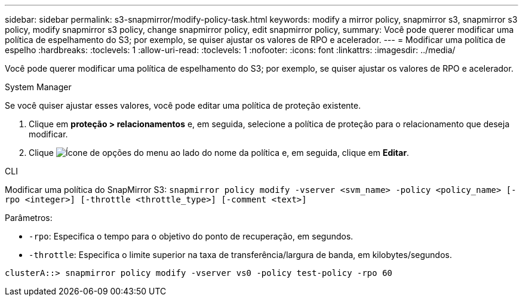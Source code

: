 ---
sidebar: sidebar 
permalink: s3-snapmirror/modify-policy-task.html 
keywords: modify a mirror policy, snapmirror s3, snapmirror s3 policy, modify snapmirror s3 policy, change snapmirror policy, edit snapmirror policy, 
summary: Você pode querer modificar uma política de espelhamento do S3; por exemplo, se quiser ajustar os valores de RPO e acelerador. 
---
= Modificar uma política de espelho
:hardbreaks:
:toclevels: 1
:allow-uri-read: 
:toclevels: 1
:nofooter: 
:icons: font
:linkattrs: 
:imagesdir: ../media/


[role="lead"]
Você pode querer modificar uma política de espelhamento do S3; por exemplo, se quiser ajustar os valores de RPO e acelerador.

[role="tabbed-block"]
====
.System Manager
--
Se você quiser ajustar esses valores, você pode editar uma política de proteção existente.

. Clique em *proteção > relacionamentos* e, em seguida, selecione a política de proteção para o relacionamento que deseja modificar.
. Clique image:icon_kabob.gif["Ícone de opções do menu"] ao lado do nome da política e, em seguida, clique em *Editar*.


--
.CLI
--
Modificar uma política do SnapMirror S3:
`snapmirror policy modify -vserver <svm_name> -policy <policy_name> [-rpo <integer>] [-throttle <throttle_type>] [-comment <text>]`

Parâmetros:

* `-rpo`: Especifica o tempo para o objetivo do ponto de recuperação, em segundos.
* `-throttle`: Especifica o limite superior na taxa de transferência/largura de banda, em kilobytes/segundos.


....
clusterA::> snapmirror policy modify -vserver vs0 -policy test-policy -rpo 60
....
--
====
